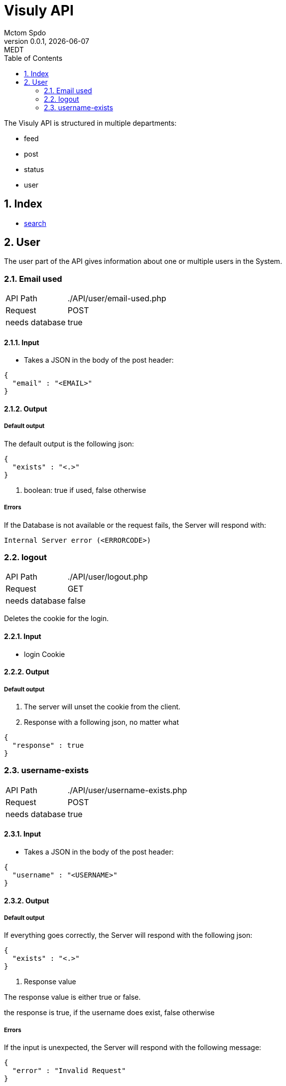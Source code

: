 = Visuly API
Mctom Spdo
0.0.1, {docdate}: MEDT
:icons: font
:sectnums:
:toc: left
:stylesheet: ../css/dark.css
ifndef::imagesdir[:imagesdir: images]

The Visuly API is structured in multiple departments:

* feed
* post
* status
* user

== Index

* link:api/search.html[search]

== User

The user part of the API gives information about one or multiple users in the System.

=== Email used
[cols="1, 2"]
|===

| API Path
|./API/user/email-used.php

| Request
| POST

| needs database
| true
|===

==== Input

* Takes a JSON in the body of the post header:

[source, json]
----
{
  "email" : "<EMAIL>"
}
----

==== Output

===== Default output

The default output is the following json:

[source, json]
----
{
  "exists" : "<.>"
}
----
<.> boolean: true if used, false otherwise

===== Errors

If the Database is not available or the request fails, the Server will respond with:

    Internal Server error (<ERRORCODE>)

=== logout

[cols="1, 2"]
|===

| API Path
|./API/user/logout.php

| Request
| GET

| needs database
| false

|===

Deletes the cookie for the login.

==== Input

* login Cookie

==== Output

===== Default output

1. The server will unset the cookie from the client.
2. Response with a following json, no matter what

[source, json]
----
{
  "response" : true
}
----

=== username-exists

[cols="1, 2"]
|===

| API Path
|./API/user/username-exists.php

| Request
| POST

| needs database
| true

|===

==== Input

* Takes a JSON in the body of the post header:

[source, json]
----
{
  "username" : "<USERNAME>"
}
----

==== Output

===== Default output
If everything goes correctly, the Server will respond with the following json:

[source, json]
----
{
  "exists" : "<.>"
}
----
<.> Response value

The response value is either true or false.

the response is true, if the username does exist, false otherwise

===== Errors

If the input is unexpected, the Server will respond with the following message:

[source, json]
----
{
  "error" : "Invalid Request"
}
----

if the Database connection fails, the Server will respond with the default database connection error, the same goes for the a failed request to the datbase.

The Server could also respond with the *default php error*.
